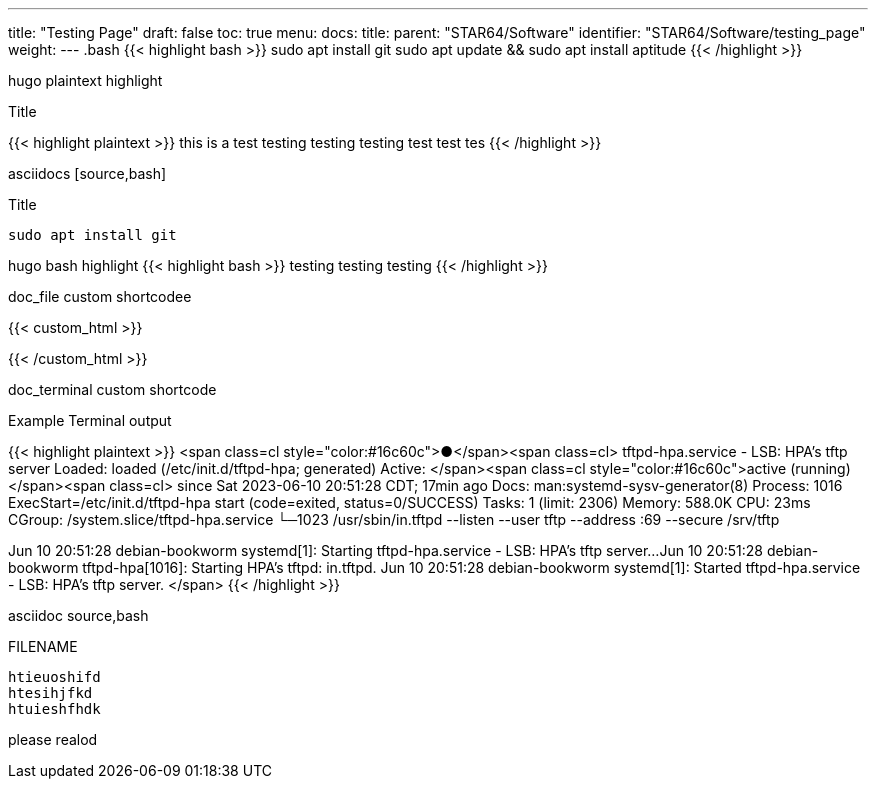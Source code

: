 ---
title: "Testing Page"
draft: false
toc: true
menu:
  docs:
    title:
    parent: "STAR64/Software"
    identifier: "STAR64/Software/testing_page"
    weight: 
---
.bash 
{{< highlight bash >}}
sudo apt install git
sudo apt update && sudo apt install aptitude 
{{< /highlight >}}

hugo plaintext highlight

.Title
{{< highlight plaintext >}}
this is a test
testing testing testing 
test test tes 
{{< /highlight >}}


asciidocs [source,bash]

.Title
[source,bash]
----
sudo apt install git
----

hugo bash highlight 
{{< highlight bash >}}
testing testing testing 
{{< /highlight >}}

doc_file custom shortcodee



{{< custom_html >}}

{{< /custom_html >}}

doc_terminal custom shortcode


.Example Terminal output 
{{< highlight plaintext >}}
<span class=cl style="color:#16c60c">●</span><span class=cl> tftpd-hpa.service - LSB: HPA's tftp server
     Loaded: loaded (/etc/init.d/tftpd-hpa; generated)
     Active: </span><span class=cl style="color:#16c60c">active (running)</span><span class=cl> since Sat 2023-06-10 20:51:28 CDT; 17min ago
       Docs: man:systemd-sysv-generator(8)
    Process: 1016 ExecStart=/etc/init.d/tftpd-hpa start (code=exited, status=0/SUCCESS)
      Tasks: 1 (limit: 2306)
     Memory: 588.0K
        CPU: 23ms
     CGroup: /system.slice/tftpd-hpa.service
            └─1023 /usr/sbin/in.tftpd --listen --user tftp --address :69 --secure /srv/tftp
 
Jun 10 20:51:28 debian-bookworm systemd[1]: Starting tftpd-hpa.service - LSB: HPA's tftp server...
Jun 10 20:51:28 debian-bookworm tftpd-hpa[1016]: Starting HPA's tftpd: in.tftpd.
Jun 10 20:51:28 debian-bookworm systemd[1]: Started tftpd-hpa.service - LSB: HPA's tftp server. </span> 
{{< /highlight >}}

asciidoc source,bash
[source,bash,title='FILENAME']
----
htieuoshifd
htesihjfkd
htuieshfhdk
----


please realod 
